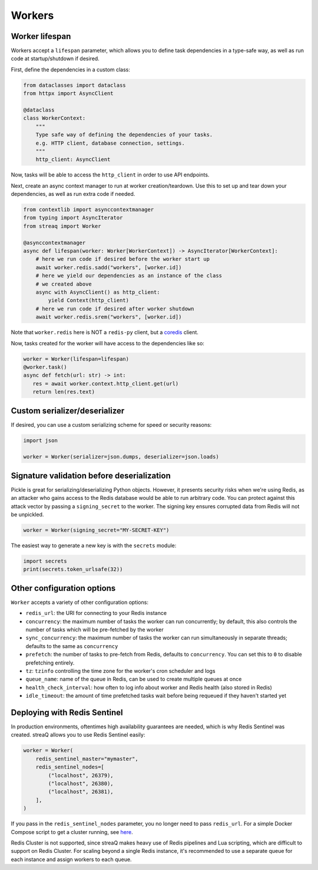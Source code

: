 Workers
=======

Worker lifespan
---------------

Workers accept a ``lifespan`` parameter, which allows you to define task dependencies in a type-safe way, as well as run code at startup/shutdown if desired.

First, define the dependencies in a custom class:

.. code-block:: python

   from dataclasses import dataclass
   from httpx import AsyncClient

   @dataclass
   class WorkerContext:
       """
       Type safe way of defining the dependencies of your tasks.
       e.g. HTTP client, database connection, settings.
       """
       http_client: AsyncClient

Now, tasks will be able to access the ``http_client`` in order to use API endpoints.

Next, create an async context manager to run at worker creation/teardown. Use this to set up and tear down your dependencies, as well as run extra code if needed.

.. code-block:: python

   from contextlib import asynccontextmanager
   from typing import AsyncIterator
   from streaq import Worker

   @asynccontextmanager
   async def lifespan(worker: Worker[WorkerContext]) -> AsyncIterator[WorkerContext]:
       # here we run code if desired before the worker start up
       await worker.redis.sadd("workers", [worker.id])
       # here we yield our dependencies as an instance of the class
       # we created above
       async with AsyncClient() as http_client:
           yield Context(http_client)
       # here we run code if desired after worker shutdown
       await worker.redis.srem("workers", [worker.id])

Note that ``worker.redis`` here is NOT a ``redis-py`` client, but a `coredis <https://github.com/alisaifee/coredis>`_ client.

Now, tasks created for the worker will have access to the dependencies like so:

.. code-block:: python

   worker = Worker(lifespan=lifespan)
   @worker.task()
   async def fetch(url: str) -> int:
      res = await worker.context.http_client.get(url)
      return len(res.text)

Custom serializer/deserializer
------------------------------

If desired, you can use a custom serializing scheme for speed or security reasons:

.. code-block:: python

   import json

   worker = Worker(serializer=json.dumps, deserializer=json.loads)

Signature validation before deserialization
-------------------------------------------

Pickle is great for serializing/deserializing Python objects. However, it presents security risks when we're using Redis, as an attacker who gains access to the Redis database would be able to run arbitrary code. You can protect against this attack vector by passing a ``signing_secret`` to the worker. The signing key ensures corrupted data from Redis will not be unpickled.

.. code-block:: python

   worker = Worker(signing_secret="MY-SECRET-KEY")

The easiest way to generate a new key is with the ``secrets`` module:

.. code-block:: python

   import secrets
   print(secrets.token_urlsafe(32))

Other configuration options
---------------------------

``Worker`` accepts a variety of other configuration options:

- ``redis_url``: the URI for connecting to your Redis instance
- ``concurrency``: the maximum number of tasks the worker can run concurrently; by default, this also controls the number of tasks which will be pre-fetched by the worker
- ``sync_concurrency``: the maximum number of tasks the worker can run simultaneously in separate threads; defaults to the same as ``concurrency``
- ``prefetch``: the number of tasks to pre-fetch from Redis, defaults to ``concurrency``. You can set this to ``0`` to disable prefetching entirely.
- ``tz``: ``tzinfo`` controlling the time zone for the worker's cron scheduler and logs
- ``queue_name``: name of the queue in Redis, can be used to create multiple queues at once
- ``health_check_interval``: how often to log info about worker and Redis health (also stored in Redis)
- ``idle_timeout``: the amount of time prefetched tasks wait before being requeued if they haven't started yet

Deploying with Redis Sentinel
-----------------------------

In production environments, oftentimes high availability guarantees are needed, which is why Redis Sentinel was created. streaQ allows you to use Redis Sentinel easily:

.. code-block:: python

   worker = Worker(
       redis_sentinel_master="mymaster",
       redis_sentinel_nodes=[
           ("localhost", 26379),
           ("localhost", 26380),
           ("localhost", 26381),
       ],
   )

If you pass in the ``redis_sentinel_nodes`` parameter, you no longer need to pass ``redis_url``. For a simple Docker Compose script to get a cluster running, see `here <https://gist.github.com/Graeme22/f54800a410757242dbce8e745fca6316>`_.

Redis Cluster is not supported, since streaQ makes heavy use of Redis pipelines and Lua scripting, which are difficult to support on Redis Cluster. For scaling beyond a single Redis instance, it's recommended to use a separate queue for each instance and assign workers to each queue.
